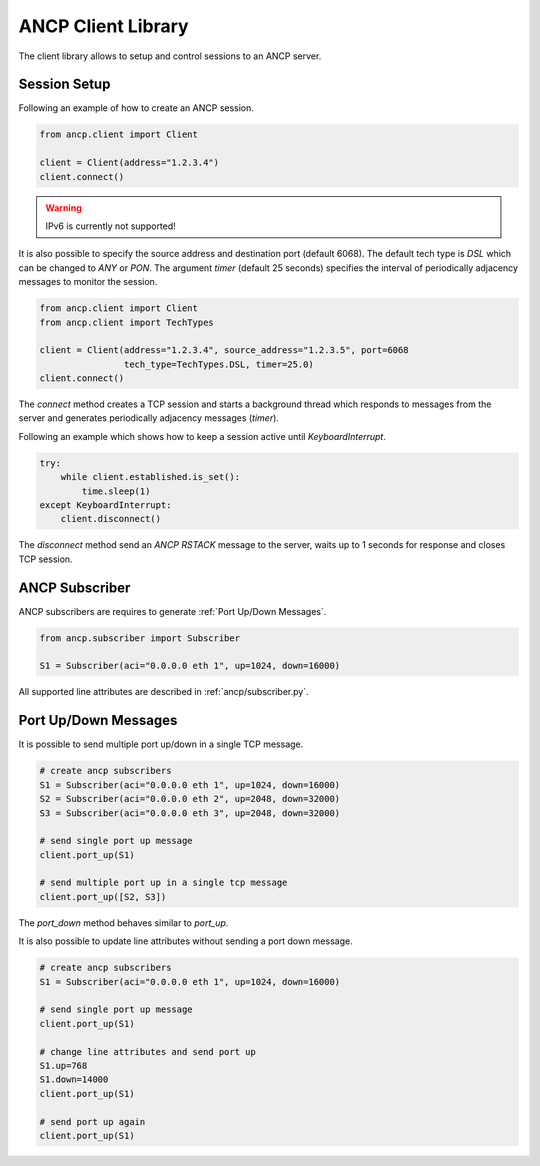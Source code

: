 ###################
ANCP Client Library
###################

The client library allows to setup and control sessions to an ANCP server.

Session Setup
-------------

Following an example of how to create an ANCP session.

.. code-block:: python

    from ancp.client import Client

    client = Client(address="1.2.3.4")
    client.connect()


.. warning:: IPv6 is currently not supported!

It is also possible to specify the source address and destination port (default 6068).
The default tech type is `DSL` which can be changed to `ANY` or `PON`. The argument
`timer` (default 25 seconds) specifies the interval of periodically adjacency
messages to monitor the session.

.. code-block:: python

    from ancp.client import Client
    from ancp.client import TechTypes

    client = Client(address="1.2.3.4", source_address="1.2.3.5", port=6068
                    tech_type=TechTypes.DSL, timer=25.0)
    client.connect()


The `connect` method creates a TCP session and starts a background thread which
responds to messages from the server and generates periodically adjacency
messages (`timer`).

Following an example which shows how to keep a session active
until `KeyboardInterrupt`.

.. code-block:: python

    try:
        while client.established.is_set():
            time.sleep(1)
    except KeyboardInterrupt:
        client.disconnect()

The `disconnect` method send an `ANCP RSTACK` message to the server, waits
up to 1 seconds for response and closes TCP session.


ANCP Subscriber
---------------

ANCP subscribers are requires to generate :ref:`Port Up/Down Messages`.

.. code-block:: python

    from ancp.subscriber import Subscriber

    S1 = Subscriber(aci="0.0.0.0 eth 1", up=1024, down=16000)

All supported line attributes are described in :ref:`ancp/subscriber.py`.


Port Up/Down Messages
---------------------

It is possible to send multiple port up/down in a single TCP
message.

.. code-block:: python

    # create ancp subscribers
    S1 = Subscriber(aci="0.0.0.0 eth 1", up=1024, down=16000)
    S2 = Subscriber(aci="0.0.0.0 eth 2", up=2048, down=32000)
    S3 = Subscriber(aci="0.0.0.0 eth 3", up=2048, down=32000)

    # send single port up message
    client.port_up(S1)

    # send multiple port up in a single tcp message
    client.port_up([S2, S3])

The `port_down` method behaves similar to `port_up`.

It is also possible to update line attributes without sending a port down message.

.. code-block:: python

    # create ancp subscribers
    S1 = Subscriber(aci="0.0.0.0 eth 1", up=1024, down=16000)

    # send single port up message
    client.port_up(S1)

    # change line attributes and send port up
    S1.up=768
    S1.down=14000
    client.port_up(S1)

    # send port up again
    client.port_up(S1)
